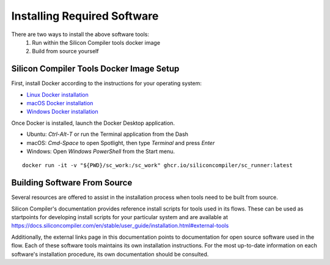 Installing Required Software
============================

There are two ways to install the above software tools:
    1. Run within the Silicon Compiler tools docker image
    2. Build from source yourself

Silicon Compiler Tools Docker Image Setup
-----------------------------------------

First, install Docker according to the instructions for your operating system:

* `Linux Docker installation <https://docs.docker.com/desktop/install/linux-install/>`_
* `macOS Docker installation <https://docs.docker.com/desktop/install/mac-install/>`_
* `Windows Docker installation <https://docs.docker.com/desktop/install/windows-install/>`_

Once Docker is installed, launch the Docker Desktop application.

* Ubuntu: `Ctrl`-`Alt`-`T` or run the Terminal application from the Dash
* macOS: `Cmd-Space` to open Spotlight, then type `Terminal` and press `Enter`
* Windows: Open `Windows PowerShell` from the Start menu.

::
   
   docker run -it -v "${PWD}/sc_work:/sc_work" ghcr.io/siliconcompiler/sc_runner:latest
       
Building Software From Source
-----------------------------

Several resources are offered to assist in the installation process when tools need to be built from source.

Silicon Compiler's documentation provides reference install scripts for tools used in its flows.  These can be used as startpoints for developing install scripts for your particular system and are available at `https://docs.siliconcompiler.com/en/stable/user_guide/installation.html#external-tools <https://docs.siliconcompiler.com/en/stable/user_guide/installation.html#external-tools>`_

Additionally, the external links page in this documentation points to documentation for open source software used in the flow.  Each of these software tools maintains its own installation instructions.  For the most up-to-date information on each software's installation procedure, its own documentation should be consulted.




